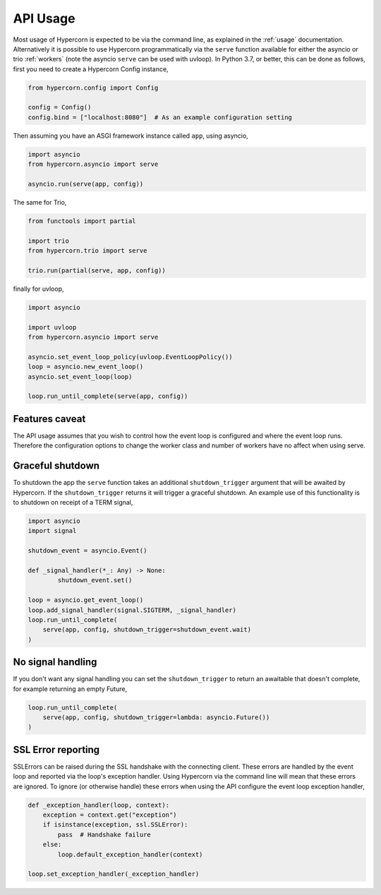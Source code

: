 .. _api_usage:

API Usage
=========

Most usage of Hypercorn is expected to be via the command line, as
explained in the :ref:`usage` documentation. Alternatively it is
possible to use Hypercorn programmatically via the ``serve`` function
available for either the asyncio or trio :ref:`workers` (note the
asyncio ``serve`` can be used with uvloop). In Python 3.7, or better,
this can be done as follows, first you need to create a Hypercorn
Config instance,

.. code-block:: python

    from hypercorn.config import Config

    config = Config()
    config.bind = ["localhost:8080"]  # As an example configuration setting

Then assuming you have an ASGI framework instance called ``app``,
using asyncio,

.. code-block:: python

    import asyncio
    from hypercorn.asyncio import serve

    asyncio.run(serve(app, config))

The same for Trio,

.. code-block:: python

    from functools import partial

    import trio
    from hypercorn.trio import serve

    trio.run(partial(serve, app, config))

finally for uvloop,

.. code-block:: python

    import asyncio

    import uvloop
    from hypercorn.asyncio import serve

    asyncio.set_event_loop_policy(uvloop.EventLoopPolicy())
    loop = asyncio.new_event_loop()
    asyncio.set_event_loop(loop)

    loop.run_until_complete(serve(app, config))

Features caveat
---------------

The API usage assumes that you wish to control how the event loop is
configured and where the event loop runs. Therefore the configuration
options to change the worker class and number of workers have no
affect when using serve.

Graceful shutdown
-----------------

To shutdown the app the ``serve`` function takes an additional
``shutdown_trigger`` argument that will be awaited by Hypercorn. If
the ``shutdown_trigger`` returns it will trigger a graceful
shutdown. An example use of this functionality is to shutdown on
receipt of a TERM signal,

.. code-block:: python

    import asyncio
    import signal

    shutdown_event = asyncio.Event()

    def _signal_handler(*_: Any) -> None:
            shutdown_event.set()

    loop = asyncio.get_event_loop()
    loop.add_signal_handler(signal.SIGTERM, _signal_handler)
    loop.run_until_complete(
        serve(app, config, shutdown_trigger=shutdown_event.wait)
    )

No signal handling
------------------

If you don't want any signal handling you can set the
``shutdown_trigger`` to return an awaitable that doesn't complete, for
example returning an empty Future,

.. code-block:: python

    loop.run_until_complete(
        serve(app, config, shutdown_trigger=lambda: asyncio.Future())
    )

SSL Error reporting
-------------------

SSLErrors can be raised during the SSL handshake with the connecting
client. These errors are handled by the event loop and reported via
the loop's exception handler. Using Hypercorn via the command line
will mean that these errors are ignored. To ignore (or otherwise
handle) these errors when using the API configure the event loop
exception handler,

.. code-block:: python

    def _exception_handler(loop, context):
        exception = context.get("exception")
        if isinstance(exception, ssl.SSLError):
            pass  # Handshake failure
        else:
            loop.default_exception_handler(context)

    loop.set_exception_handler(_exception_handler)
